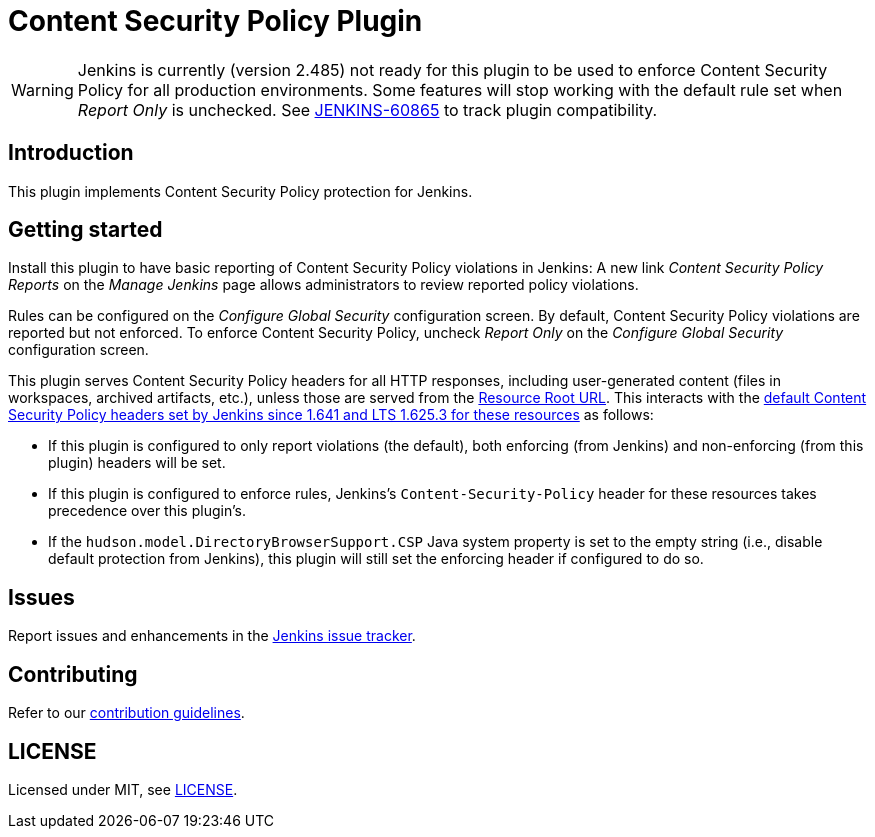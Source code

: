= Content Security Policy Plugin

WARNING: Jenkins is currently (version 2.485) not ready for this plugin to be used to enforce Content Security Policy for all production environments.
Some features will stop working with the default rule set when _Report Only_ is unchecked.
See https://issues.jenkins.io/browse/JENKINS-60865[JENKINS-60865] to track plugin compatibility.

== Introduction

This plugin implements Content Security Policy protection for Jenkins.

== Getting started

Install this plugin to have basic reporting of Content Security Policy violations in Jenkins:
A new link _Content Security Policy Reports_ on the _Manage Jenkins_ page allows administrators to review reported policy violations.

Rules can be configured on the _Configure Global Security_ configuration screen.
By default, Content Security Policy violations are reported but not enforced.
To enforce Content Security Policy, uncheck _Report Only_ on the _Configure Global Security_ configuration screen.

This plugin serves Content Security Policy headers for all HTTP responses, including user-generated content (files in workspaces, archived artifacts, etc.), unless those are served from the https://www.jenkins.io/doc/book/security/user-content/#resource-root-url[Resource Root URL].
This interacts with the https://www.jenkins.io/doc/book/security/configuring-content-security-policy/[default Content Security Policy headers set by Jenkins since 1.641 and LTS 1.625.3 for these resources] as follows:

* If this plugin is configured to only report violations (the default), both enforcing (from Jenkins) and non-enforcing (from this plugin) headers will be set.
* If this plugin is configured to enforce rules, Jenkins's `Content-Security-Policy` header for these resources takes precedence over this plugin's.
* If the `hudson.model.DirectoryBrowserSupport.CSP` Java system property is set to the empty string (i.e., disable default protection from Jenkins), this plugin will still set the enforcing header if configured to do so.

== Issues

Report issues and enhancements in the https://www.jenkins.io/participate/report-issue/redirect/#28623[Jenkins issue tracker].

== Contributing

Refer to our https://github.com/jenkinsci/.github/blob/master/CONTRIBUTING.md[contribution guidelines].

== LICENSE

Licensed under MIT, see link:LICENSE.md[LICENSE].

